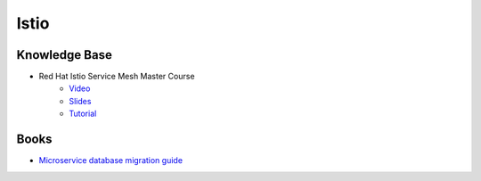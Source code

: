 =====
Istio
=====

.. highlight:: console

Knowledge Base
==============

- Red Hat Istio Service Mesh Master Course
    - `Video <https://www.youtube.com/watch?v=wciXtmOUFTM>`__
    - `Slides <https://bit.ly/istiomaster>`__
    - `Tutorial <https://bit.ly/istio-tutorial>`__

Books
=====

- `Microservice database migration guide <https://developers.redhat.com/books/migrating-microservice-databases-relational-monolith-distributed-data/>`__